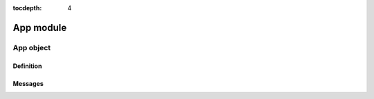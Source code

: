 :tocdepth: 4

==================
App module
==================

.. doxygenfile:: app.h
  :sections: briefdescription detaileddescription


App object
===========

Definition
-------------

.. doxygengroup:: app_definition
  :content-only:

Messages
------------

.. doxygengroup:: app_messages
  :content-only:

